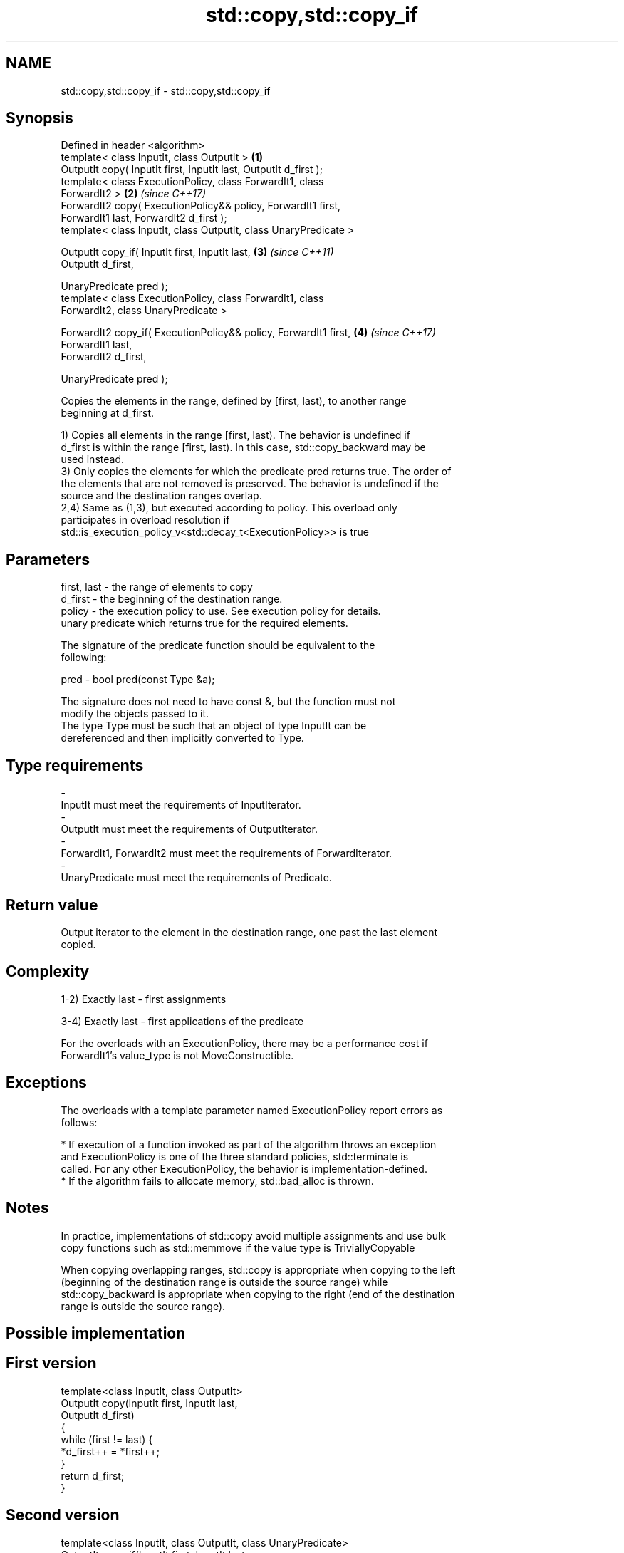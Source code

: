 .TH std::copy,std::copy_if 3 "2018.03.28" "http://cppreference.com" "C++ Standard Libary"
.SH NAME
std::copy,std::copy_if \- std::copy,std::copy_if

.SH Synopsis
   Defined in header <algorithm>
   template< class InputIt, class OutputIt >                          \fB(1)\fP
   OutputIt copy( InputIt first, InputIt last, OutputIt d_first );
   template< class ExecutionPolicy, class ForwardIt1, class
   ForwardIt2 >                                                       \fB(2)\fP \fI(since C++17)\fP
   ForwardIt2 copy( ExecutionPolicy&& policy, ForwardIt1 first,
   ForwardIt1 last, ForwardIt2 d_first );
   template< class InputIt, class OutputIt, class UnaryPredicate >

   OutputIt copy_if( InputIt first, InputIt last,                     \fB(3)\fP \fI(since C++11)\fP
   OutputIt d_first,

   UnaryPredicate pred );
   template< class ExecutionPolicy, class ForwardIt1, class
   ForwardIt2, class UnaryPredicate >

   ForwardIt2 copy_if( ExecutionPolicy&& policy, ForwardIt1 first,    \fB(4)\fP \fI(since C++17)\fP
   ForwardIt1 last,
   ForwardIt2 d_first,

   UnaryPredicate pred );

   Copies the elements in the range, defined by [first, last), to another range
   beginning at d_first.

   1) Copies all elements in the range [first, last). The behavior is undefined if
   d_first is within the range [first, last). In this case, std::copy_backward may be
   used instead.
   3) Only copies the elements for which the predicate pred returns true. The order of
   the elements that are not removed is preserved. The behavior is undefined if the
   source and the destination ranges overlap.
   2,4) Same as (1,3), but executed according to policy. This overload only
   participates in overload resolution if
   std::is_execution_policy_v<std::decay_t<ExecutionPolicy>> is true

.SH Parameters

   first, last - the range of elements to copy
   d_first     - the beginning of the destination range.
   policy      - the execution policy to use. See execution policy for details.
                 unary predicate which returns true for the required elements.

                 The signature of the predicate function should be equivalent to the
                 following:

   pred        - bool pred(const Type &a);

                 The signature does not need to have const &, but the function must not
                 modify the objects passed to it.
                 The type Type must be such that an object of type InputIt can be
                 dereferenced and then implicitly converted to Type. 
.SH Type requirements
   -
   InputIt must meet the requirements of InputIterator.
   -
   OutputIt must meet the requirements of OutputIterator.
   -
   ForwardIt1, ForwardIt2 must meet the requirements of ForwardIterator.
   -
   UnaryPredicate must meet the requirements of Predicate.

.SH Return value

   Output iterator to the element in the destination range, one past the last element
   copied.

.SH Complexity

   1-2) Exactly last - first assignments

   3-4) Exactly last - first applications of the predicate

   For the overloads with an ExecutionPolicy, there may be a performance cost if
   ForwardIt1's value_type is not MoveConstructible.

.SH Exceptions

   The overloads with a template parameter named ExecutionPolicy report errors as
   follows:

     * If execution of a function invoked as part of the algorithm throws an exception
       and ExecutionPolicy is one of the three standard policies, std::terminate is
       called. For any other ExecutionPolicy, the behavior is implementation-defined.
     * If the algorithm fails to allocate memory, std::bad_alloc is thrown.

.SH Notes

   In practice, implementations of std::copy avoid multiple assignments and use bulk
   copy functions such as std::memmove if the value type is TriviallyCopyable

   When copying overlapping ranges, std::copy is appropriate when copying to the left
   (beginning of the destination range is outside the source range) while
   std::copy_backward is appropriate when copying to the right (end of the destination
   range is outside the source range).

.SH Possible implementation

.SH First version
   template<class InputIt, class OutputIt>
   OutputIt copy(InputIt first, InputIt last,
                 OutputIt d_first)
   {
       while (first != last) {
           *d_first++ = *first++;
       }
       return d_first;
   }
.SH Second version
   template<class InputIt, class OutputIt, class UnaryPredicate>
   OutputIt copy_if(InputIt first, InputIt last,
                    OutputIt d_first, UnaryPredicate pred)
   {
       while (first != last) {
           if (pred(*first))
               *d_first++ = *first;
           first++;
       }
       return d_first;
   }

.SH Example

   The following code uses copy to both copy the contents of one vector to another and
   to display the resulting vector:

   
// Run this code

 #include <algorithm>
 #include <iostream>
 #include <vector>
 #include <iterator>
 #include <numeric>

 int main()
 {
     std::vector<int> from_vector(10);
     std::iota(from_vector.begin(), from_vector.end(), 0);

     std::vector<int> to_vector;
     std::copy(from_vector.begin(), from_vector.end(),
               std::back_inserter(to_vector));
 // or, alternatively,
 //  std::vector<int> to_vector(from_vector.size());
 //  std::copy(from_vector.begin(), from_vector.end(), to_vector.begin());
 // either way is equivalent to
 //  std::vector<int> to_vector = from_vector;

     std::cout << "to_vector contains: ";

     std::copy(to_vector.begin(), to_vector.end(),
               std::ostream_iterator<int>(std::cout, " "));
     std::cout << '\\n';
 }

.SH Output:

 to_vector contains: 0 1 2 3 4 5 6 7 8 9

.SH See also

   copy_backward  copies a range of elements in backwards order
                  \fI(function template)\fP
   reverse_copy   creates a copy of a range that is reversed
                  \fI(function template)\fP
   copy_n         copies a number of elements to a new location
   \fI(C++11)\fP        \fI(function template)\fP
   fill           copy-assigns the given value to every element in a range
                  \fI(function template)\fP
   remove_copy    copies a range of elements omitting those that satisfy specific
   remove_copy_if criteria
                  \fI(function template)\fP
